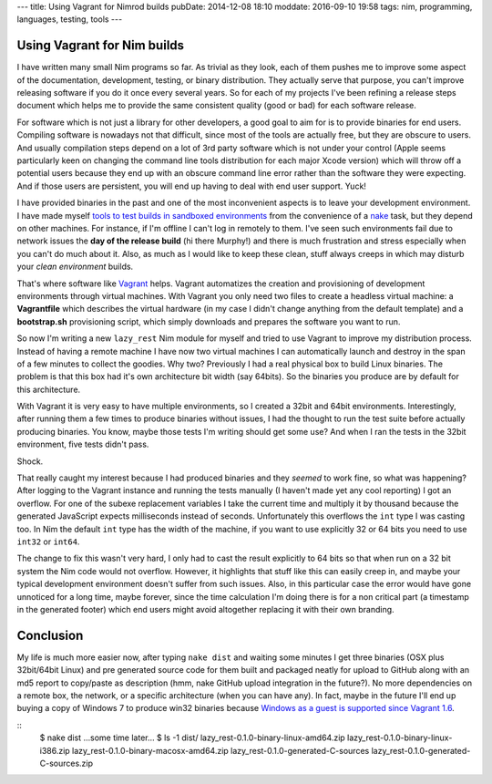 ---
title: Using Vagrant for Nimrod builds
pubDate: 2014-12-08 18:10
moddate: 2016-09-10 19:58
tags: nim, programming, languages, testing, tools
---

Using Vagrant for Nim builds
============================

I have written many small Nim programs so far. As trivial as they look, each of
them pushes me to improve some aspect of the documentation, development,
testing, or binary distribution. They actually serve that purpose, you can't
improve releasing software if you do it once every several years. So for each
of my projects I've been refining a release steps document which helps me to
provide the same consistent quality (good or bad) for each software release.

For software which is not just a library for other developers, a good goal to
aim for is to provide binaries for end users. Compiling software is nowadays
not that difficult, since most of the tools are actually free, but they are
obscure to users. And usually compilation steps depend on a lot of 3rd party
software which is not under your control (Apple seems particularly keen on
changing the command line tools distribution for each major Xcode version)
which will throw off a potential users because they end up with an obscure
command line error rather than the software they were expecting. And if those
users are persistent, you will end up having to deal with end user support.
Yuck!

I have provided binaries in the past and one of the most inconvenient aspects
is to leave your development environment. I have made myself `tools to test
builds in sandboxed environments
<../05/testing-installation-instructions.html>`_ from the convenience of a
`nake <https://github.com/fowlmouth/nake>`_ task, but they depend on other
machines. For instance, if I'm offline I can't log in remotely to them. I've
seen such environments fail due to network issues the **day of the release
build** (hi there Murphy!) and there is much frustration and stress especially
when you can't do much about it. Also, as much as I would like to keep these
clean, stuff always creeps in which may disturb your *clean environment*
builds.

That's where software like `Vagrant <https://www.vagrantup.com>`_ helps.
Vagrant automatizes the creation and provisioning of development environments
through virtual machines. With Vagrant you only need two files to create a
headless virtual machine: a **Vagrantfile** which describes the virtual
hardware (in my case I didn't change anything from the default template) and a
**bootstrap.sh** provisioning script, which simply downloads and prepares the
software you want to run.

So now I'm writing a new ``lazy_rest`` Nim module for myself and tried to use
Vagrant to improve my distribution process. Instead of having a remote machine
I have now two virtual machines I can automatically launch and destroy in the
span of a few minutes to collect the goodies. Why two?  Previously I had a real
physical box to build Linux binaries. The problem is that this box had it's own
architecture bit width (say 64bits). So the binaries you produce are by default
for this architecture.

.. raw:: html

    <a href="http://www.idol-grapher.com/1413"><img
        src="../../../i/32bits_sad.jpg"
        alt="Life is sometimes hard"
        style="width:100%;max-width:600px" align="right"
        hspace="8pt" vspace="8pt"></a></center>

With Vagrant it is very easy to have multiple environments, so I created a
32bit and 64bit environments. Interestingly, after running them a few times to
produce binaries without issues, I had the thought to run the test suite before
actually producing binaries. You know, maybe those tests I'm writing should get
some use? And when I ran the tests in the 32bit environment, five tests didn't
pass.

Shock.

That really caught my interest because I had produced binaries and they
*seemed* to work fine, so what was happening? After logging to the Vagrant
instance and running the tests manually (I haven't made yet any cool reporting)
I got an overflow. For one of the subexe replacement variables I take the
current time and multiply it by thousand because the generated JavaScript
expects milliseconds instead of seconds. Unfortunately this overflows the
``int`` type I was casting too.  In Nim the default ``int`` type has the
width of the machine, if you want to use explicitly 32 or 64 bits you need to
use ``int32`` or ``int64``.

The change to fix this wasn't very hard, I only had to cast the result
explicitly to 64 bits so that when run on a 32 bit system the Nim code would
not overflow. However, it highlights that stuff like this can easily creep in,
and maybe your typical development environment doesn't suffer from such issues.
Also, in this particular case the error would have gone unnoticed for a long
time, maybe forever, since the time calculation I'm doing there is for a non
critical part (a timestamp in the generated footer) which end users might avoid
altogether replacing it with their own branding.

Conclusion
==========

My life is much more easier now, after typing ``nake dist`` and waiting some
minutes I get three binaries (OSX plus 32bit/64bit Linux) and pre generated
source code for them built and packaged neatly for upload to GitHub along with
an md5 report to copy/paste as description (hmm, nake GitHub upload integration
in the future?). No more dependencies on a remote box, the network, or a
specific architecture (when you can have any). In fact, maybe in the future
I'll end up buying a copy of Windows 7 to produce win32 binaries because
`Windows as a guest is supported since Vagrant 1.6
<https://www.vagrantup.com/blog/feature-preview-vagrant-1-6-windows.html>`_.

::
    $ nake dist
    …some time later…
    $ ls -1 dist/
    lazy_rest-0.1.0-binary-linux-amd64.zip
    lazy_rest-0.1.0-binary-linux-i386.zip
    lazy_rest-0.1.0-binary-macosx-amd64.zip
    lazy_rest-0.1.0-generated-C-sources
    lazy_rest-0.1.0-generated-C-sources.zip

.. raw:: html

    <br clear="right">
